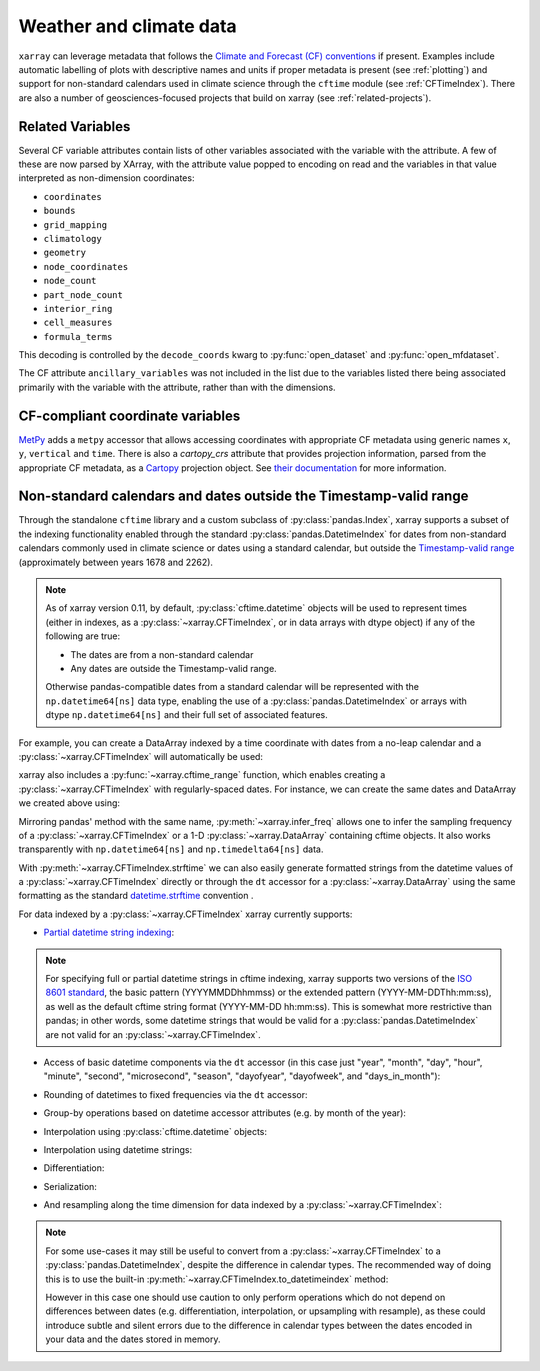 .. _weather-climate:

Weather and climate data
========================

.. ipython:: python
    :suppress:

    import xarray as xr

``xarray`` can leverage metadata that follows the `Climate and Forecast (CF) conventions`_ if present. Examples include automatic labelling of plots with descriptive names and units if proper metadata is present (see :ref:`plotting`) and support for non-standard calendars used in climate science through the ``cftime`` module (see :ref:`CFTimeIndex`). There are also a number of geosciences-focused projects that build on xarray (see :ref:`related-projects`).

.. _Climate and Forecast (CF) conventions: http://cfconventions.org

.. _cf_variables:

Related Variables
-----------------

Several CF variable attributes contain lists of other variables
associated with the variable with the attribute.  A few of these are
now parsed by XArray, with the attribute value popped to encoding on
read and the variables in that value interpreted as non-dimension
coordinates:

- ``coordinates``
- ``bounds``
- ``grid_mapping``
- ``climatology``
- ``geometry``
- ``node_coordinates``
- ``node_count``
- ``part_node_count``
- ``interior_ring``
- ``cell_measures``
- ``formula_terms``

This decoding is controlled by the ``decode_coords`` kwarg to
:py:func:`open_dataset` and :py:func:`open_mfdataset`.

The CF attribute ``ancillary_variables`` was not included in the list
due to the variables listed there being associated primarily with the
variable with the attribute, rather than with the dimensions.

.. _metpy_accessor:

CF-compliant coordinate variables
---------------------------------

`MetPy`_ adds a	``metpy`` accessor that allows accessing coordinates with appropriate CF metadata using generic names ``x``, ``y``, ``vertical`` and ``time``. There is also a `cartopy_crs` attribute that provides projection information, parsed from the appropriate CF metadata, as a `Cartopy`_ projection object. See `their documentation`_ for more information.

.. _`MetPy`: https://unidata.github.io/MetPy/dev/index.html
.. _`their documentation`:	https://unidata.github.io/MetPy/dev/tutorials/xarray_tutorial.html#coordinates
.. _`Cartopy`: https://scitools.org.uk/cartopy/docs/latest/crs/projections.html

.. _CFTimeIndex:

Non-standard calendars and dates outside the Timestamp-valid range
------------------------------------------------------------------

Through the standalone ``cftime`` library and a custom subclass of
:py:class:`pandas.Index`, xarray supports a subset of the indexing
functionality enabled through the standard :py:class:`pandas.DatetimeIndex` for
dates from non-standard calendars commonly used in climate science or dates
using a standard calendar, but outside the `Timestamp-valid range`_
(approximately between years 1678 and 2262).

.. note::

   As of xarray version 0.11, by default, :py:class:`cftime.datetime` objects
   will be used to represent times (either in indexes, as a
   :py:class:`~xarray.CFTimeIndex`, or in data arrays with dtype object) if
   any of the following are true:

   - The dates are from a non-standard calendar
   - Any dates are outside the Timestamp-valid range.

   Otherwise pandas-compatible dates from a standard calendar will be
   represented with the ``np.datetime64[ns]`` data type, enabling the use of a
   :py:class:`pandas.DatetimeIndex` or arrays with dtype ``np.datetime64[ns]``
   and their full set of associated features.

For example, you can create a DataArray indexed by a time
coordinate with dates from a no-leap calendar and a
:py:class:`~xarray.CFTimeIndex` will automatically be used:

.. ipython:: python

    from itertools import product
    from cftime import DatetimeNoLeap

    dates = [
        DatetimeNoLeap(year, month, 1)
        for year, month in product(range(1, 3), range(1, 13))
    ]
    da = xr.DataArray(np.arange(24), coords=[dates], dims=["time"], name="foo")

xarray also includes a :py:func:`~xarray.cftime_range` function, which enables
creating a :py:class:`~xarray.CFTimeIndex` with regularly-spaced dates.  For
instance, we can create the same dates and DataArray we created above using:

.. ipython:: python

    dates = xr.cftime_range(start="0001", periods=24, freq="MS", calendar="noleap")
    da = xr.DataArray(np.arange(24), coords=[dates], dims=["time"], name="foo")

Mirroring pandas' method with the same name, :py:meth:`~xarray.infer_freq` allows one to
infer the sampling frequency of a :py:class:`~xarray.CFTimeIndex` or a 1-D
:py:class:`~xarray.DataArray` containing cftime objects. It also works transparently with
``np.datetime64[ns]`` and ``np.timedelta64[ns]`` data.

.. ipython:: python

    xr.infer_freq(dates)

With :py:meth:`~xarray.CFTimeIndex.strftime` we can also easily generate formatted strings from
the datetime values of a :py:class:`~xarray.CFTimeIndex` directly or through the
``dt`` accessor for a :py:class:`~xarray.DataArray`
using the same formatting as the standard `datetime.strftime`_ convention .

.. _datetime.strftime: https://docs.python.org/3/library/datetime.html#strftime-strptime-behavior

.. ipython:: python

    dates.strftime("%c")
    da["time"].dt.strftime("%Y%m%d")

For data indexed by a :py:class:`~xarray.CFTimeIndex` xarray currently supports:

- `Partial datetime string indexing`_:

.. ipython:: python

    da.sel(time="0001")
    da.sel(time=slice("0001-05", "0002-02"))

.. note::


   For specifying full or partial datetime strings in cftime
   indexing, xarray supports two versions of the `ISO 8601 standard`_, the
   basic pattern (YYYYMMDDhhmmss) or the extended pattern
   (YYYY-MM-DDThh:mm:ss), as well as the default cftime string format
   (YYYY-MM-DD hh:mm:ss).  This is somewhat more restrictive than pandas;
   in other words, some datetime strings that would be valid for a
   :py:class:`pandas.DatetimeIndex` are not valid for an
   :py:class:`~xarray.CFTimeIndex`.

- Access of basic datetime components via the ``dt`` accessor (in this case
  just "year", "month", "day", "hour", "minute", "second", "microsecond",
  "season", "dayofyear", "dayofweek", and "days_in_month"):

.. ipython:: python

    da.time.dt.year
    da.time.dt.month
    da.time.dt.season
    da.time.dt.dayofyear
    da.time.dt.dayofweek
    da.time.dt.days_in_month

- Rounding of datetimes to fixed frequencies via the ``dt`` accessor:

.. ipython:: python

    da.time.dt.ceil("3D")
    da.time.dt.floor("5D")
    da.time.dt.round("2D")

- Group-by operations based on datetime accessor attributes (e.g. by month of
  the year):

.. ipython:: python

    da.groupby("time.month").sum()

- Interpolation using :py:class:`cftime.datetime` objects:

.. ipython:: python

    da.interp(time=[DatetimeNoLeap(1, 1, 15), DatetimeNoLeap(1, 2, 15)])

- Interpolation using datetime strings:

.. ipython:: python

    da.interp(time=["0001-01-15", "0001-02-15"])

- Differentiation:

.. ipython:: python

    da.differentiate("time")

- Serialization:

.. ipython:: python

    da.to_netcdf("example-no-leap.nc")
    xr.open_dataset("example-no-leap.nc")

.. ipython:: python
    :suppress:

    import os

    os.remove("example-no-leap.nc")

- And resampling along the time dimension for data indexed by a :py:class:`~xarray.CFTimeIndex`:

.. ipython:: python

    da.resample(time="81T", closed="right", label="right", base=3).mean()

.. note::


   For some use-cases it may still be useful to convert from
   a :py:class:`~xarray.CFTimeIndex` to a :py:class:`pandas.DatetimeIndex`,
   despite the difference in calendar types. The recommended way of doing this
   is to use the built-in :py:meth:`~xarray.CFTimeIndex.to_datetimeindex`
   method:

   .. ipython:: python
       :okwarning:

       modern_times = xr.cftime_range("2000", periods=24, freq="MS", calendar="noleap")
       da = xr.DataArray(range(24), [("time", modern_times)])
       da
       datetimeindex = da.indexes["time"].to_datetimeindex()
       da["time"] = datetimeindex

   However in this case one should use caution to only perform operations which
   do not depend on differences between dates (e.g. differentiation,
   interpolation, or upsampling with resample), as these could introduce subtle
   and silent errors due to the difference in calendar types between the dates
   encoded in your data and the dates stored in memory.

.. _Timestamp-valid range: https://pandas.pydata.org/pandas-docs/stable/user_guide/timeseries.html#timestamp-limitations
.. _ISO 8601 standard: https://en.wikipedia.org/wiki/ISO_8601
.. _partial datetime string indexing: https://pandas.pydata.org/pandas-docs/stable/user_guide/timeseries.html#partial-string-indexing
